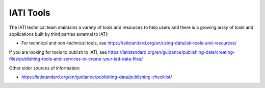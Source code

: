 IATI Tools
==========

The IATI technical team maintains a variety of tools and resources to help users and there is a growing array of tools and applications built by third parties external to IATI:

* For technical and non-technical tools, see https://iatistandard.org/en/using-data/iati-tools-and-resources/

If you are looking for tools to publish to IATI, see `<https://iatistandard.org/en/guidance/publishing-data/creating-files/publishing-tools-and-services-to-create-your-iati-data-files/>`_

Other older sources of information:

* https://iatistandard.org/en/guidance/publishing-data/publishing-checklist/
